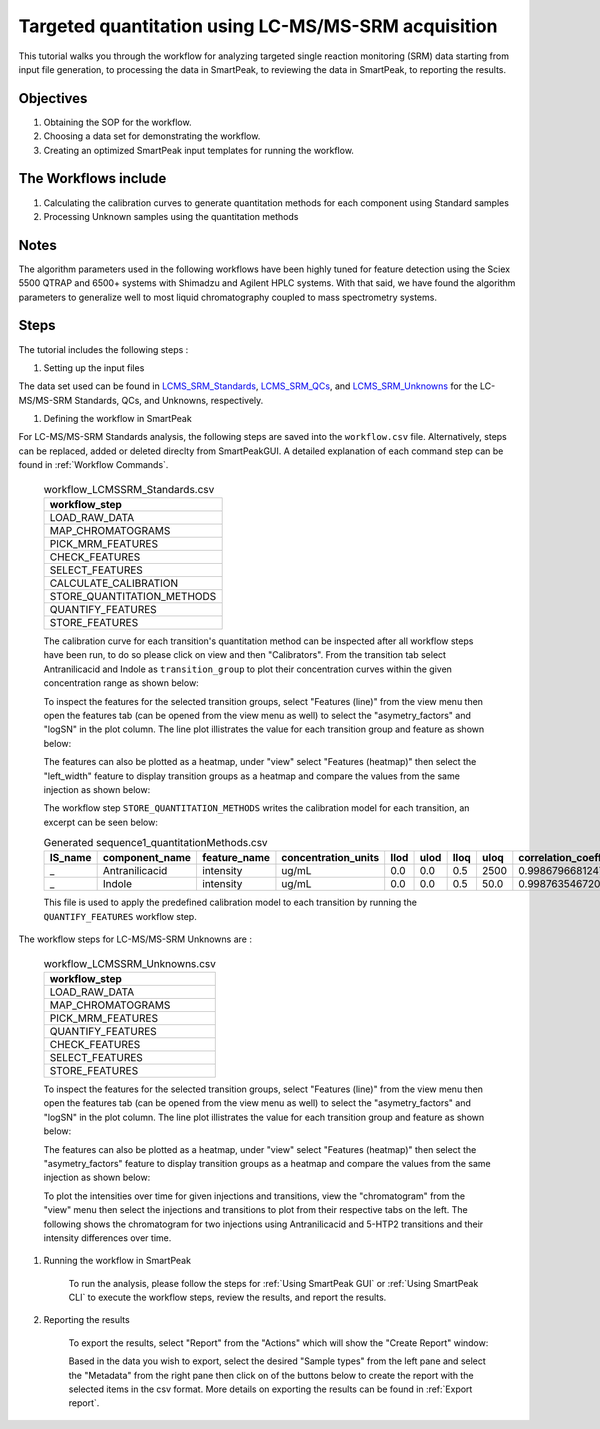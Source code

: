 Targeted quantitation using LC-MS/MS-SRM acquisition
----------------------------------------------------

This tutorial walks you through the workflow for analyzing targeted single reaction monitoring (SRM) data
starting from input file generation, to processing the data in SmartPeak, 
to reviewing the data in SmartPeak, to reporting the results.

.. image:: ../../images/MassSpecSchemas-SRM.png

Objectives
~~~~~~~~~~

#. Obtaining the SOP for the workflow.
#. Choosing a data set for demonstrating the workflow.
#. Creating an optimized SmartPeak input templates for running the workflow.

The Workflows include
~~~~~~~~~~~~~~~~~~~~~

#. Calculating the calibration curves to generate quantitation methods for each component using Standard samples
#. Processing Unknown samples using the quantitation methods

Notes
~~~~~

The algorithm parameters used in the following workflows have been highly tuned for feature detection using the Sciex 5500 QTRAP and 6500+ systems with Shimadzu and Agilent HPLC systems.  
With that said, we have found the algorithm parameters to generalize well to most liquid chromatography coupled to mass spectrometry systems.

Steps
~~~~~

The tutorial includes the following steps :

#. Setting up the input files

The data set used can be found in 
`LCMS_SRM_Standards <https://github.com/AutoFlowResearch/SmartPeak/tree/develop/src/examples/data/LCMS_MRM_Standards>`_, 
`LCMS_SRM_QCs <https://github.com/AutoFlowResearch/SmartPeak/tree/develop/src/examples/data/LCMS_MRM_QCs>`_, and 
`LCMS_SRM_Unknowns <https://github.com/AutoFlowResearch/SmartPeak/tree/develop/src/examples/data/LCMS_MRM_Unknowns>`_ 
for the LC-MS/MS-SRM Standards, QCs, and Unknowns, respectively.

#. Defining the workflow in SmartPeak

For LC-MS/MS-SRM Standards analysis, the following steps are saved 
into the ``workflow.csv`` file. Alternatively, steps can be replaced, 
added or deleted direclty from SmartPeakGUI. 
A detailed explanation of each command step
can be found in :ref:`Workflow Commands`.

	.. list-table:: workflow_LCMSSRM_Standards.csv
	  :header-rows: 1

	  * - workflow_step
	  * - LOAD_RAW_DATA
	  * - MAP_CHROMATOGRAMS
	  * - PICK_MRM_FEATURES
	  * - CHECK_FEATURES
	  * - SELECT_FEATURES
	  * - CALCULATE_CALIBRATION
	  * - STORE_QUANTITATION_METHODS
	  * - QUANTIFY_FEATURES
	  * - STORE_FEATURES

	The calibration curve for each transition's quantitation method can be inspected after all workflow steps have been run, to do so please
	click on view and then "Calibrators". From the transition tab select Antranilicacid and Indole
	as ``transition_group`` to plot their concentration curves within the given concentration range as
	shown below:

	.. image:: ../../images/hplc_uv_standards_calibration_curve.png

	To inspect the features for the selected transition groups, select "Features (line)" from the view menu
	then open the features tab (can be opened from the view menu as well) to select the "asymetry_factors" and "logSN"
	in the plot column. The line plot illistrates the value for each transition group and feature as shown below:

	.. image:: ../../images/hplc_uv_standards_features_line.png

	The features can also be plotted as a heatmap, under "view" select "Features (heatmap)" then select the "left_width"
	feature to display transition groups as a heatmap and compare the values from the same injection as shown below:

	.. image:: ../../images/hplc_uv_standards_features_heatmap.png

	The workflow step ``STORE_QUANTITATION_METHODS`` writes the calibration model for each transition, an excerpt can be seen below:

	.. table:: Generated sequence1_quantitationMethods.csv
		:widths: auto

		=============== =================== ============= =================== ==== ==== ==== ==== ======================= ======== ==================== =================================== ====================================== ====================================== =================================== ====================================== ====================================== =============================================== ================================ ====================================
		IS_name         component_name      feature_name  concentration_units llod ulod lloq uloq correlation_coefficient n_points transformation_model transformation_model_param_y_weight transformation_model_param_y_datum_min transformation_model_param_y_datum_max transformation_model_param_x_weight transformation_model_param_x_datum_min transformation_model_param_x_datum_max transformation_model_param_symmetric_regression transformation_model_param_slope transformation_model_param_intercept
		=============== =================== ============= =================== ==== ==== ==== ==== ======================= ======== ==================== =================================== ====================================== ====================================== =================================== ====================================== ====================================== =============================================== ================================ ====================================
		_               Antranilicacid      intensity     ug/mL               0.0  0.0  0.5  2500 0.998679668124795       7        linear               ln(y)                               -1.0e15                                1.0e15                                 ln(x)                               -1.0e15                                1.0e15                                 FALSE                                           1.353587567241049                0.369814545757549
		_               Indole              intensity     ug/mL               0.0  0.0  0.5  50.0 0.998763546720702       6        linear               ln(y)                               -1.0e15                                1.0e15                                 ln(x)                               -1.0e15                                1.0e15                                 FALSE                                           0.995574540930201                3.242340261658038
		=============== =================== ============= =================== ==== ==== ==== ==== ======================= ======== ==================== =================================== ====================================== ====================================== =================================== ====================================== ====================================== =============================================== ================================ ====================================

	This file is used to apply the predefined calibration model to each transition by running the ``QUANTIFY_FEATURES`` workflow step.


The workflow steps for LC-MS/MS-SRM Unknowns are :

	.. list-table:: workflow_LCMSSRM_Unknowns.csv
	  :header-rows: 1

	  * - workflow_step
	  * - LOAD_RAW_DATA
	  * - MAP_CHROMATOGRAMS
	  * - PICK_MRM_FEATURES
	  * - QUANTIFY_FEATURES
	  * - CHECK_FEATURES
	  * - SELECT_FEATURES
	  * - STORE_FEATURES

	To inspect the features for the selected transition groups, select "Features (line)" from the view menu
	then open the features tab (can be opened from the view menu as well) to select the "asymetry_factors" and "logSN"
	in the plot column. The line plot illistrates the value for each transition group and feature as shown below:

	.. image:: ../../images/hplc_uv_unknowns_features_line.png

	The features can also be plotted as a heatmap, under "view" select "Features (heatmap)" then select the "asymetry_factors"
	feature to display transition groups as a heatmap and compare the values from the same injection as shown below:

	.. image:: ../../images/hplc_uv_unknowns_features_heatmap.png

	To plot the intensities over time for given injections and transitions, view the "chromatogram" from the "view" menu
	then select the injections and transitions to plot from their respective tabs on the left. The following shows the chromatogram
	for two injections using Antranilicacid and 5-HTP2 transitions and their intensity differences over time.

	.. image:: ../../images/hplc_uv_unknowns_chromatogram.png

#. Running the workflow in SmartPeak

	To run the analysis, please follow the steps for 
	:ref:`Using SmartPeak GUI` or :ref:`Using SmartPeak CLI`
	to execute the workflow steps, review the results, and report the results.

#. Reporting the results

	To export the results, select "Report" from the "Actions" which will show the 
	"Create Report" window:

	.. image:: ../../images/hplc_uv_standards_exports.png

	Based in the data you wish to export, select the desired "Sample types" from the left pane
	and select the "Metadata" from the right pane then click on of the buttons below to create
	the report with the selected items in the csv format. More details on exporting the results can be found 
	in :ref:`Export report`.